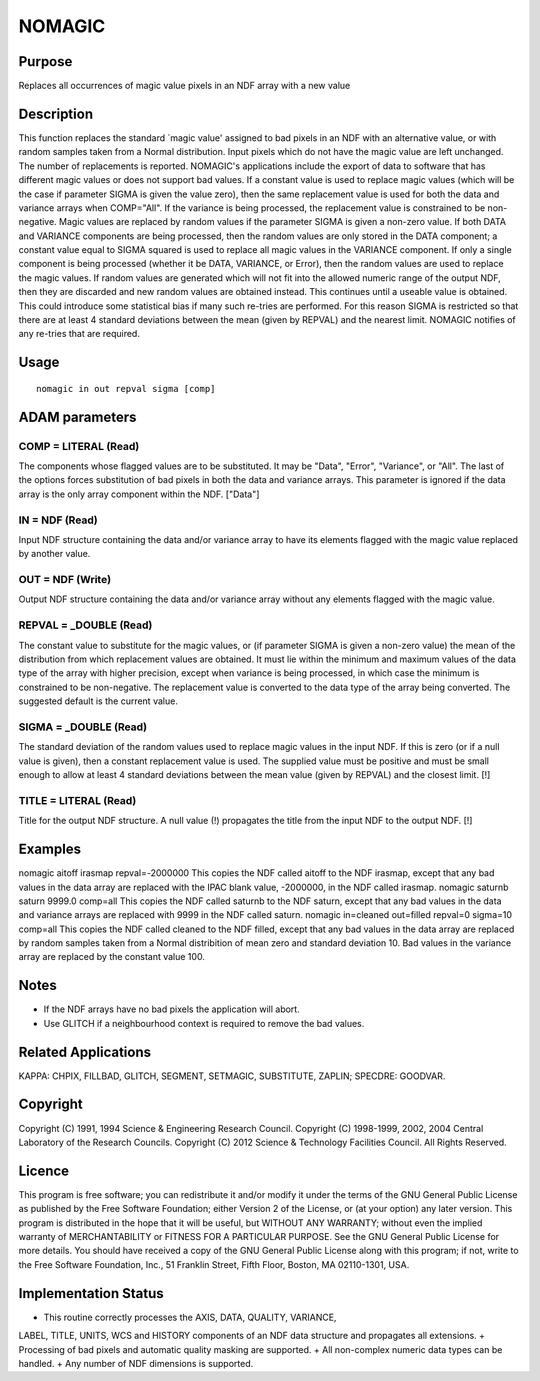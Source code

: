 

NOMAGIC
=======


Purpose
~~~~~~~
Replaces all occurrences of magic value pixels in an NDF array with a
new value


Description
~~~~~~~~~~~
This function replaces the standard `magic value' assigned to bad
pixels in an NDF with an alternative value, or with random samples
taken from a Normal distribution. Input pixels which do not have the
magic value are left unchanged. The number of replacements is
reported. NOMAGIC's applications include the export of data to
software that has different magic values or does not support bad
values.
If a constant value is used to replace magic values (which will be the
case if parameter SIGMA is given the value zero), then the same
replacement value is used for both the data and variance arrays when
COMP="All". If the variance is being processed, the replacement value
is constrained to be non-negative.
Magic values are replaced by random values if the parameter SIGMA is
given a non-zero value. If both DATA and VARIANCE components are being
processed, then the random values are only stored in the DATA
component; a constant value equal to SIGMA squared is used to replace
all magic values in the VARIANCE component. If only a single component
is being processed (whether it be DATA, VARIANCE, or Error), then the
random values are used to replace the magic values. If random values
are generated which will not fit into the allowed numeric range of the
output NDF, then they are discarded and new random values are obtained
instead. This continues until a useable value is obtained. This could
introduce some statistical bias if many such re-tries are performed.
For this reason SIGMA is restricted so that there are at least 4
standard deviations between the mean (given by REPVAL) and the nearest
limit. NOMAGIC notifies of any re-tries that are required.


Usage
~~~~~


::

    
       nomagic in out repval sigma [comp]
       



ADAM parameters
~~~~~~~~~~~~~~~



COMP = LITERAL (Read)
`````````````````````
The components whose flagged values are to be substituted. It may be
"Data", "Error", "Variance", or "All". The last of the options forces
substitution of bad pixels in both the data and variance arrays. This
parameter is ignored if the data array is the only array component
within the NDF. ["Data"]



IN = NDF (Read)
```````````````
Input NDF structure containing the data and/or variance array to have
its elements flagged with the magic value replaced by another value.



OUT = NDF (Write)
`````````````````
Output NDF structure containing the data and/or variance array without
any elements flagged with the magic value.



REPVAL = _DOUBLE (Read)
```````````````````````
The constant value to substitute for the magic values, or (if
parameter SIGMA is given a non-zero value) the mean of the
distribution from which replacement values are obtained. It must lie
within the minimum and maximum values of the data type of the array
with higher precision, except when variance is being processed, in
which case the minimum is constrained to be non-negative. The
replacement value is converted to the data type of the array being
converted. The suggested default is the current value.



SIGMA = _DOUBLE (Read)
``````````````````````
The standard deviation of the random values used to replace magic
values in the input NDF. If this is zero (or if a null value is
given), then a constant replacement value is used. The supplied value
must be positive and must be small enough to allow at least 4 standard
deviations between the mean value (given by REPVAL) and the closest
limit. [!]



TITLE = LITERAL (Read)
``````````````````````
Title for the output NDF structure. A null value (!) propagates the
title from the input NDF to the output NDF. [!]



Examples
~~~~~~~~
nomagic aitoff irasmap repval=-2000000
This copies the NDF called aitoff to the NDF irasmap, except that any
bad values in the data array are replaced with the IPAC blank value,
-2000000, in the NDF called irasmap.
nomagic saturnb saturn 9999.0 comp=all
This copies the NDF called saturnb to the NDF saturn, except that any
bad values in the data and variance arrays are replaced with 9999 in
the NDF called saturn.
nomagic in=cleaned out=filled repval=0 sigma=10 comp=all
This copies the NDF called cleaned to the NDF filled, except that any
bad values in the data array are replaced by random samples taken from
a Normal distribition of mean zero and standard deviation 10. Bad
values in the variance array are replaced by the constant value 100.



Notes
~~~~~


+ If the NDF arrays have no bad pixels the application will abort.
+ Use GLITCH if a neighbourhood context is required to remove the bad
  values.




Related Applications
~~~~~~~~~~~~~~~~~~~~
KAPPA: CHPIX, FILLBAD, GLITCH, SEGMENT, SETMAGIC, SUBSTITUTE, ZAPLIN;
SPECDRE: GOODVAR.


Copyright
~~~~~~~~~
Copyright (C) 1991, 1994 Science & Engineering Research Council.
Copyright (C) 1998-1999, 2002, 2004 Central Laboratory of the Research
Councils. Copyright (C) 2012 Science & Technology Facilities Council.
All Rights Reserved.


Licence
~~~~~~~
This program is free software; you can redistribute it and/or modify
it under the terms of the GNU General Public License as published by
the Free Software Foundation; either Version 2 of the License, or (at
your option) any later version.
This program is distributed in the hope that it will be useful, but
WITHOUT ANY WARRANTY; without even the implied warranty of
MERCHANTABILITY or FITNESS FOR A PARTICULAR PURPOSE. See the GNU
General Public License for more details.
You should have received a copy of the GNU General Public License
along with this program; if not, write to the Free Software
Foundation, Inc., 51 Franklin Street, Fifth Floor, Boston, MA
02110-1301, USA.


Implementation Status
~~~~~~~~~~~~~~~~~~~~~


+ This routine correctly processes the AXIS, DATA, QUALITY, VARIANCE,
LABEL, TITLE, UNITS, WCS and HISTORY components of an NDF data
structure and propagates all extensions.
+ Processing of bad pixels and automatic quality masking are
supported.
+ All non-complex numeric data types can be handled.
+ Any number of NDF dimensions is supported.




